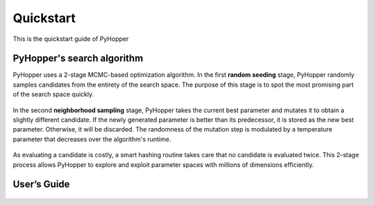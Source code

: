 .. _quickstart:

Quickstart
==========

This is the quickstart guide of PyHopper

PyHopper's search algorithm
--------------

PyHopper uses a 2-stage MCMC-based optimization algorithm.
In the first **random seeding** stage, PyHopper randomly samples candidates from the entirety of the search space.
The purpose of this stage is to spot the most promising part of the search space quickly.

.. figure:: img/seeding.webp
   :align: center

    PyHopper's random seeding applied to a 2D example problem

In the second **neighborhood sampling** stage, PyHopper takes the current best parameter and mutates it to obtain a slightly different candidate.
If the newly generated parameter is better than its predecessor, it is stored as the new best parameter.
Otherwise, it will be discarded. The randomness of the mutation step is modulated by a temperature parameter that decreases over the algorithm's runtime.

.. figure:: img/neighbor.webp
   :align: center

    PyHopper's neighborhood sampling applied to a 2D example problem

As evaluating a candidate is costly, a smart hashing routine takes care that no candidate is evaluated twice.
This 2-stage process allows PyHopper to explore and exploit parameter spaces with millions of dimensions efficiently.


User’s Guide
--------------

 .. toctree::
    :maxdepth: 2

.. py:function:: enumerate(sequence[, start=0])

   Return an iterator that yields tuples of an index and an item of the
   *sequence*. (And so on.)

.. py:class:: Bar

   Example test

   .. py:method:: Bar.quux()

      This is a simple method

   .. py:method:: Bar.__init__(a,c)

      this is the init function

      .. code-block:: python

          x = Bar(1,"hello")
          x.print()

.. py:class:: Foo4

   .. py:method:: quux